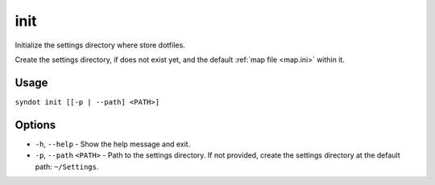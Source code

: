 .. _init:

init
====

Initialize the settings directory where store dotfiles.

Create the settings directory, if does not exist yet, and the default 
:ref:`map file <map.ini>` within it.


Usage
-----

``syndot init [[-p | --path] <PATH>]``


Options
-------

* ``-h``, ``--help`` - Show the help message and exit.
* ``-p``, ``--path`` ``<PATH>`` - Path to the settings directory. If not 
  provided, create the settings directory at the default path: ``~/Settings``.
